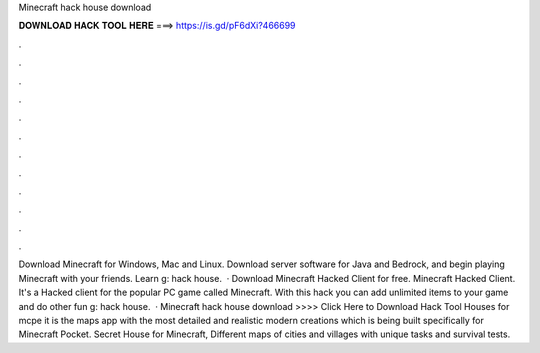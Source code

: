 Minecraft hack house download

𝐃𝐎𝐖𝐍𝐋𝐎𝐀𝐃 𝐇𝐀𝐂𝐊 𝐓𝐎𝐎𝐋 𝐇𝐄𝐑𝐄 ===> https://is.gd/pF6dXi?466699

.

.

.

.

.

.

.

.

.

.

.

.

Download Minecraft for Windows, Mac and Linux. Download server software for Java and Bedrock, and begin playing Minecraft with your friends. Learn g: hack house.  · Download Minecraft Hacked Client for free. Minecraft Hacked Client. It's a Hacked client for the popular PC game called Minecraft. With this hack you can add unlimited items to your game and do other fun g: hack house.  · Minecraft hack house download >>>> Click Here to Download Hack Tool Houses for mcpe it is the maps app with the most detailed and realistic modern creations which is being built specifically for Minecraft Pocket. Secret House for Minecraft, Different maps of cities and villages with unique tasks and survival tests.